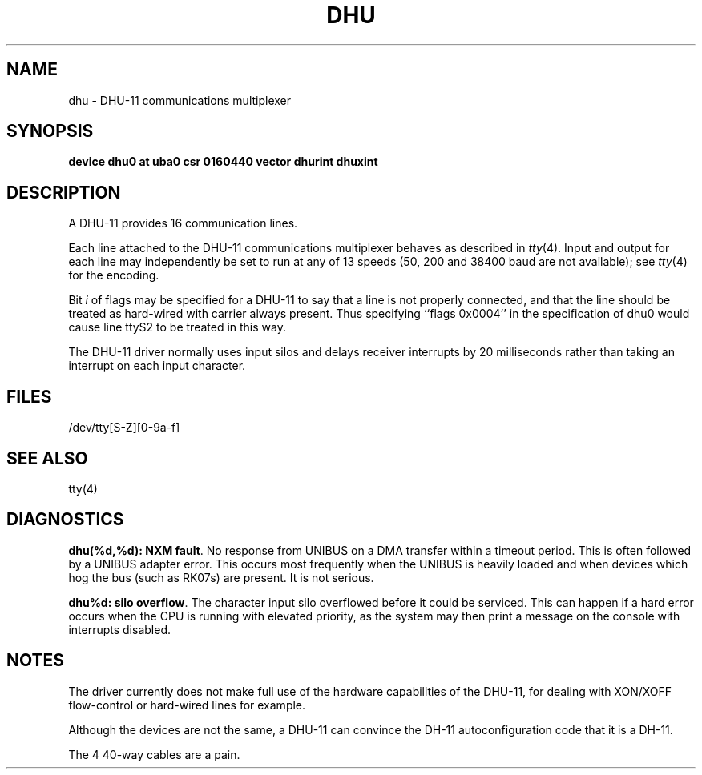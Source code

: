 .\" Copyright (c) 1985 Regents of the University of California.
.\" All rights reserved.  The Berkeley software License Agreement
.\" specifies the terms and conditions for redistribution.
.\"
.\"	@(#)dhu.4	6.2 (Berkeley) %G%
.\"
.TH DHU 4 ""
.UC 6
.SH NAME
dhu \- DHU-11 communications multiplexer
.SH SYNOPSIS
.B "device dhu0 at uba0 csr 0160440 vector dhurint dhuxint"
.SH DESCRIPTION
A DHU-11 provides 16 communication lines.
.PP
Each line attached to the DHU-11 communications multiplexer
behaves as described in
.IR tty (4).
Input and output for each line may independently
be set to run at any of 13 speeds (50, 200 and 38400 baud are not available);
see
.IR tty (4)
for the encoding.
.PP
Bit
.I i
of flags may be specified for a DHU-11 to say that a line is not properly
connected, and that the line should be treated as hard-wired with carrier
always present.  Thus specifying ``flags 0x0004'' in the specification of dhu0
would cause line ttyS2 to be treated in this way.
.PP
The DHU-11 driver normally uses input silos
and delays receiver interrupts by 20 milliseconds
rather than taking an interrupt on each input character.
.SH FILES
/dev/tty[S-Z][0-9a-f]
.SH "SEE ALSO"
tty(4)
.SH DIAGNOSTICS
\fBdhu(%d,%d): NXM fault\fR.  No response from UNIBUS on a DMA transfer
within a timeout period.  This is often followed by a UNIBUS adapter
error.  This occurs most frequently when the UNIBUS is heavily loaded
and when devices which hog the bus (such as RK07s) are present.
It is not serious.
.PP
\fBdhu%d: silo overflow\fR.  The character input silo overflowed
before it could be serviced.  This can happen if a hard error occurs
when the CPU is running with elevated priority, as the system may
then print a message on the console with interrupts disabled.
.SH NOTES
The driver currently does not make full use of the hardware
capabilities of the DHU-11, for dealing with XON/XOFF flow-control or hard-wired
lines for example.
.PP
Although the devices are not the same, a DHU-11 can convince the
DH-11 autoconfiguration code that it is a DH-11.
.PP
The 4 40-way cables are a pain.
